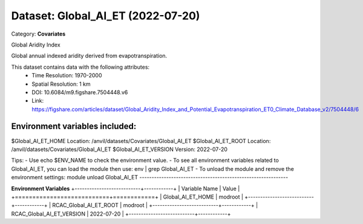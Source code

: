 ==================================
Dataset: Global_AI_ET (2022-07-20)
==================================

Category: **Covariates**

Global Aridity Index

Global annual indexed aridity derived from evapotranspiration.

This dataset contains data with the following attributes:
  - Time Resolution: 1970-2000
  - Spatial Resolution: 1 km
  - DOI: 10.6084/m9.figshare.7504448.v6
  - Link: https://figshare.com/articles/dataset/Global_Aridity_Index_and_Potential_Evapotranspiration_ET0_Climate_Database_v2/7504448/6

Environment variables included:
-------------------------------------------------------------

$Global_AI_ET_HOME     Location: /anvil/datasets/Covariates/Global_AI_ET
$Global_AI_ET_ROOT     Location: /anvil/datasets/Covariates/Global_AI_ET
$Global_AI_ET_VERSION  Version: 2022-07-20

Tips:
- Use echo $ENV_NAME to check the environment value.
- To see all environment variables related to Global_AI_ET, you can load the module then use: env | grep Global_AI_ET
- To unload the module and remove the environment settings: module unload Global_AI_ET
-------------------------------------------------------------

**Environment Variables**
+---------------------------+------------+
| Variable Name             | Value      |
+===========================+============+
| Global_AI_ET_HOME         | modroot    |
+---------------------------+------------+
| RCAC_Global_AI_ET_ROOT    | modroot    |
+---------------------------+------------+
| RCAC_Global_AI_ET_VERSION | 2022-07-20 |
+---------------------------+------------+

